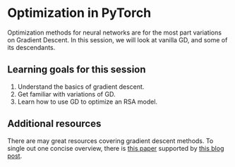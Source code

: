 * Optimization in PyTorch

Optimization methods for neural networks are for the most part variations on Gradient Descent.
In this session, we will look at vanilla GD, and some of its descendants.

** Learning goals for this session

1. Understand the basics of gradient descent.
2. Get familiar with variations of GD.
3. Learn how to use GD to optimize an RSA model.

** Additional resources

There are may great resources covering gradient descent methods.
To single out one concise overview, there is [[https://arxiv.org/abs/1609.04747][this paper]] supported by [[https://ruder.io/optimizing-gradient-descent/][this blog post]].
